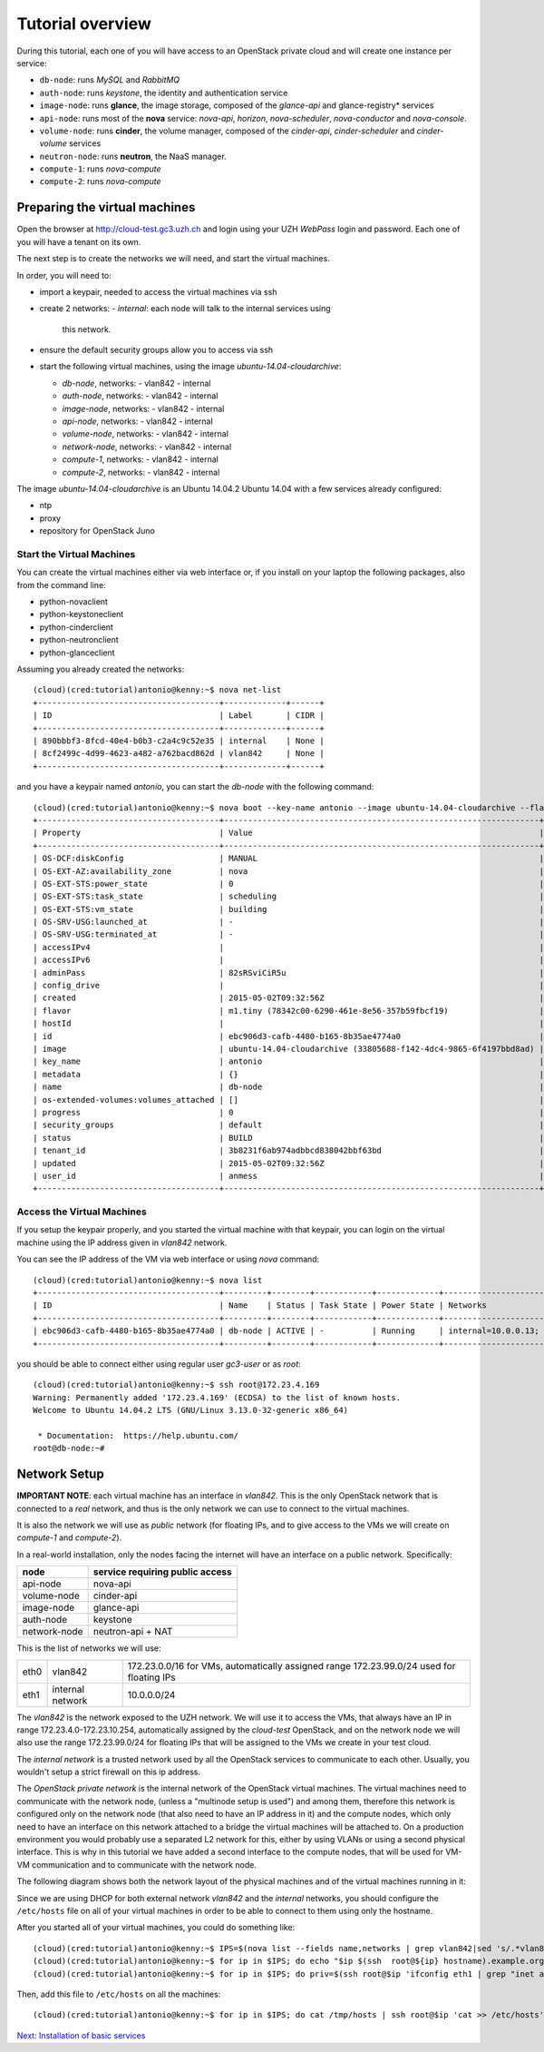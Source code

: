 Tutorial overview
=================

During this tutorial, each one of you will have access to an OpenStack
private cloud and will create one instance per service:

* ``db-node``:  runs *MySQL* and *RabbitMQ*

* ``auth-node``: runs *keystone*, the identity and authentication
  service

* ``image-node``: runs **glance**, the image storage, composed of the
  *glance-api* and glance-registry* services

* ``api-node``: runs most of the **nova** service: *nova-api*,
  *horizon*, *nova-scheduler*, *nova-conductor* and *nova-console*.

* ``volume-node``: runs **cinder**, the volume manager, composed of
  the *cinder-api*, *cinder-scheduler* and *cinder-volume* services

* ``neutron-node``: runs **neutron**, the NaaS manager. 

* ``compute-1``: runs *nova-compute*

* ``compute-2``: runs *nova-compute*

Preparing the virtual machines
++++++++++++++++++++++++++++++

Open the browser at http://cloud-test.gc3.uzh.ch and login using your
UZH `WebPass` login and password. Each one of you will have a tenant
on its own.

The next step is to create the networks we will need, and start the
virtual machines.

In order, you will need to:

* import a keypair, needed to access the virtual machines via ssh

* create 2 networks:
  - `internal`: each node will talk to the internal services using
    this network.

* ensure the default security groups allow you to access via ssh

* start the following virtual machines, using the image
  `ubuntu-14.04-cloudarchive`:

  * `db-node`, networks:
    - vlan842
    - internal

  * `auth-node`, networks:
    - vlan842
    - internal

  * `image-node`, networks:
    - vlan842
    - internal

  * `api-node`, networks:
    - vlan842
    - internal

  * `volume-node`, networks:
    - vlan842
    - internal

  * `network-node`, networks:
    - vlan842
    - internal
    
  * `compute-1`, networks:
    - vlan842
    - internal
    
  * `compute-2`, networks:
    - vlan842
    - internal
    
The image `ubuntu-14.04-cloudarchive` is an Ubuntu 14.04.2
Ubuntu 14.04 with a few services already configured:

* ntp

* proxy

* repository for OpenStack Juno

Start the Virtual Machines
~~~~~~~~~~~~~~~~~~~~~~~~~~

You can create the virtual machines either via web interface or, if
you install on your laptop the following packages, also from the
command line:

* python-novaclient
* python-keystoneclient
* python-cinderclient
* python-neutronclient
* python-glanceclient

Assuming you already created the networks::

    (cloud)(cred:tutorial)antonio@kenny:~$ nova net-list
    +--------------------------------------+-------------+------+
    | ID                                   | Label       | CIDR |
    +--------------------------------------+-------------+------+
    | 890bbbf3-8fcd-40e4-b0b3-c2a4c9c52e35 | internal    | None |
    | 8cf2499c-4d99-4623-a482-a762bacd862d | vlan842     | None |
    +--------------------------------------+-------------+------+

and you have a keypair named `antonio`, you can start the `db-node`
with the following command::

    (cloud)(cred:tutorial)antonio@kenny:~$ nova boot --key-name antonio --image ubuntu-14.04-cloudarchive --flavor m1.tiny --nic net-id=8cf2499c-4d99-4623-a482-a762bacd862d --nic net-id=890bbbf3-8fcd-40e4-b0b3-c2a4c9c52e35   db-node
    +--------------------------------------+------------------------------------------------------------------+
    | Property                             | Value                                                            |
    +--------------------------------------+------------------------------------------------------------------+
    | OS-DCF:diskConfig                    | MANUAL                                                           |
    | OS-EXT-AZ:availability_zone          | nova                                                             |
    | OS-EXT-STS:power_state               | 0                                                                |
    | OS-EXT-STS:task_state                | scheduling                                                       |
    | OS-EXT-STS:vm_state                  | building                                                         |
    | OS-SRV-USG:launched_at               | -                                                                |
    | OS-SRV-USG:terminated_at             | -                                                                |
    | accessIPv4                           |                                                                  |
    | accessIPv6                           |                                                                  |
    | adminPass                            | 82sRSviCiR5u                                                     |
    | config_drive                         |                                                                  |
    | created                              | 2015-05-02T09:32:56Z                                             |
    | flavor                               | m1.tiny (78342c00-6290-461e-8e56-357b59fbcf19)                   |
    | hostId                               |                                                                  |
    | id                                   | ebc906d3-cafb-4480-b165-8b35ae4774a0                             |
    | image                                | ubuntu-14.04-cloudarchive (33805688-f142-4dc4-9865-6f4197bbd8ad) |
    | key_name                             | antonio                                                          |
    | metadata                             | {}                                                               |
    | name                                 | db-node                                                          |
    | os-extended-volumes:volumes_attached | []                                                               |
    | progress                             | 0                                                                |
    | security_groups                      | default                                                          |
    | status                               | BUILD                                                            |
    | tenant_id                            | 3b8231f6ab974adbbcd838042bbf63bd                                 |
    | updated                              | 2015-05-02T09:32:56Z                                             |
    | user_id                              | anmess                                                           |
    +--------------------------------------+------------------------------------------------------------------+


Access the Virtual Machines
~~~~~~~~~~~~~~~~~~~~~~~~~~~

If you setup the keypair properly, and you started the virtual machine
with that keypair, you can login on the virtual machine using the IP
address given in `vlan842` network.

You can see the IP address of the VM via web interface or using `nova`
command::

    (cloud)(cred:tutorial)antonio@kenny:~$ nova list
    +--------------------------------------+---------+--------+------------+-------------+------------------------------------------+
    | ID                                   | Name    | Status | Task State | Power State | Networks                                 |
    +--------------------------------------+---------+--------+------------+-------------+------------------------------------------+
    | ebc906d3-cafb-4480-b165-8b35ae4774a0 | db-node | ACTIVE | -          | Running     | internal=10.0.0.13; vlan842=172.23.4.169 |
    +--------------------------------------+---------+--------+------------+-------------+------------------------------------------+

you should be able to connect either using regular user `gc3-user` or
as `root`::

    (cloud)(cred:tutorial)antonio@kenny:~$ ssh root@172.23.4.169
    Warning: Permanently added '172.23.4.169' (ECDSA) to the list of known hosts.
    Welcome to Ubuntu 14.04.2 LTS (GNU/Linux 3.13.0-32-generic x86_64)

     * Documentation:  https://help.ubuntu.com/
    root@db-node:~# 


Network Setup
+++++++++++++

**IMPORTANT NOTE**: each virtual machine has an interface in
`vlan842`. This is the only OpenStack network that is connected to a
*real* network, and thus is the only network we can use to connect to
the virtual machines. 

It is also the network we will use as `public` network (for floating
IPs, and to give access to the VMs we will create on `compute-1` and
`compute-2`).

In a real-world installation, only the nodes facing the internet will
have an interface on a public network. Specifically:

+--------------+---------------------------------+
| node         | service requiring public access |
+==============+=================================+
| api-node     | nova-api                        |
+--------------+---------------------------------+
| volume-node  | cinder-api                      |
+--------------+---------------------------------+
| image-node   | glance-api                      |
+--------------+---------------------------------+
| auth-node    | keystone                        |
+--------------+---------------------------------+
| network-node | neutron-api + NAT               |
+--------------+---------------------------------+


This is the list of networks we will use:

+------+-----------------------+-------------------------------------------------+
| eth0 | vlan842               | 172.23.0.0/16 for VMs, automatically assigned   |
|      |                       | range 172.23.99.0/24 used for floating IPs      |
+------+-----------------------+-------------------------------------------------+
| eth1 | internal network      | 10.0.0.0/24                                     |
+------+-----------------------+-------------------------------------------------+


The *vlan842* is the network exposed to the UZH network. We will use
it to access the VMs, that always have an IP in range
172.23.4.0-172.23.10.254, automatically assigned by the `cloud-test`
OpenStack, and on the network node we will also use the range
172.23.99.0/24 for floating IPs that will be assigned to the VMs we
create in your test cloud.

The *internal network* is a trusted network used by all the OpenStack
services to communicate to each other. Usually, you wouldn't setup a
strict firewall on this ip address.

The *OpenStack private network* is the internal network of the
OpenStack virtual machines. The virtual machines need to communicate
with the network node, (unless a "multinode setup is used") and among
them, therefore this network is configured only on the network node
(that also need to have an IP address in it) and the compute nodes,
which only need to have an interface on this network attached to a
bridge the virtual machines will be attached to. On a production
environment you would probably use a separated L2 network for this,
either by using VLANs or using a second physical interface. This is
why in this tutorial we have added a second interface to the compute
nodes, that will be used for VM-VM communication and to communicate
with the network node.

The following diagram shows both the network layout of the physical
machines and of the virtual machines running in it:

.. image:: ../images/network_diagram.png

Since we are using DHCP for both external network `vlan842` and the
`internal` networks, you should configure the ``/etc/hosts`` file on
all of your virtual machines in order to be able to connect to them
using only the hostname.

After you started all of your virtual machines, you could do something
like::

    (cloud)(cred:tutorial)antonio@kenny:~$ IPS=$(nova list --fields name,networks | grep vlan842|sed 's/.*vlan842=\(172.23.[0-9]\+\.[0-9]\+\).*/\1/g')
    (cloud)(cred:tutorial)antonio@kenny:~$ for ip in $IPS; do echo "$ip $(ssh  root@${ip} hostname).example.org" >> /tmp/hosts; done
    (cloud)(cred:tutorial)antonio@kenny:~$ for ip in $IPS; do priv=$(ssh root@$ip 'ifconfig eth1 | grep "inet addr" | sed "s/.*addr:\(10.0.0.[0-9]\+\).*/\1/g"'); host=$(ssh root@$ip hostname); echo "$priv $host" >> /tmp/hosts; done

Then, add this file to ``/etc/hosts`` on all the machines::

    (cloud)(cred:tutorial)antonio@kenny:~$ for ip in $IPS; do cat /tmp/hosts | ssh root@$ip 'cat >> /etc/hosts'; done


`Next: Installation of basic services <basic_services.rst>`_

..
   Installation:
   -------------

   We will install the following services in sequence, on different
   virtual machines.

   * ``all nodes installation``: Common tasks for all the nodes
   * ``db-node``: MySQL + RabbitMQ,
   * ``auth-node``: keystone,
   * ``image-node``: glance,
   * ``api-node``: nova-api, nova-scheduler,
   * ``network-node``: nova-network,
   * ``volume-node``: cinder,
   * ``compute-1``: nova-compute,
   * ``compute-2``: nova-compute,

